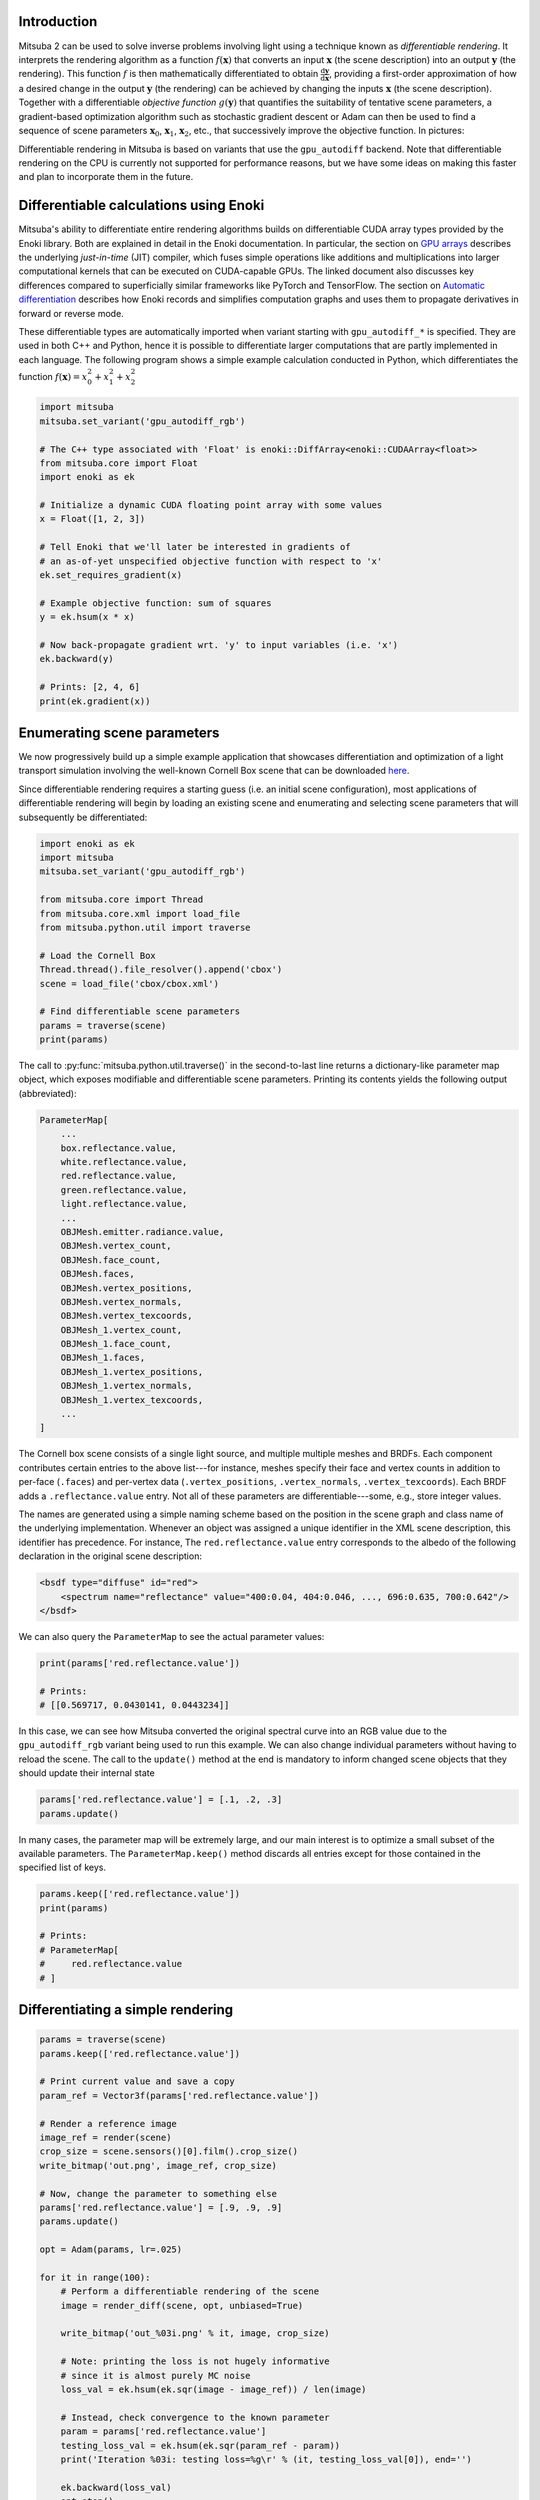 .. _sec-inverse-rendering:

Introduction
============

Mitsuba 2 can be used to solve inverse problems involving light using a
technique known as *differentiable rendering*. It interprets the rendering
algorithm as a function :math:`f(\mathbf{x})` that converts an input
:math:`\mathbf{x}` (the scene description) into an output :math:`\mathbf{y}`
(the rendering). This function :math:`f` is then mathematically differentiated
to obtain :math:`\frac{\mathrm{d}\mathbf{y}}{\mathrm{d}\mathbf{x}}`, providing
a first-order approximation of how a desired change in the output
:math:`\mathbf{y}` (the rendering) can be achieved by changing the inputs
:math:`\mathbf{x}` (the scene description). Together with a differentiable
*objective function* :math:`g(\mathbf{y})` that quantifies the suitability of
tentative scene parameters, a gradient-based optimization algorithm such as
stochastic gradient descent or Adam can then be used to find a sequence of
scene parameters :math:`\mathbf{x}_0`, :math:`\mathbf{x}_1`,
:math:`\mathbf{x}_2`, etc., that successively improve the objective function.
In pictures:

.. image:: ../../../resources/data/docs/images/autodiff/autodiff.jpg
    :width: 100%
    :align: center

Differentiable rendering in Mitsuba is based on variants that use the
``gpu_autodiff`` backend. Note that differentiable rendering on the CPU is
currently not supported for performance reasons, but we have some ideas on
making this faster and plan to incorporate them in the future.

Differentiable calculations using Enoki
=======================================

Mitsuba's ability to differentiate entire rendering algorithms builds on
differentiable CUDA array types provided by the Enoki library. Both are
explained in detail in the Enoki documentation. In particular, the section on
`GPU arrays <https://enoki.readthedocs.io/en/master/gpu.html>`_ describes the
underlying *just-in-time* (JIT) compiler, which fuses simple operations like
additions and multiplications into larger computational kernels that can be
executed on CUDA-capable GPUs. The linked document also discusses key
differences compared to superficially similar frameworks like PyTorch and
TensorFlow. The section on `Automatic differentiation
<https://enoki.readthedocs.io/en/master/autodiff.html>`_ describes how Enoki
records and simplifies computation graphs and uses them to propagate
derivatives in forward or reverse mode.

These differentiable types are automatically imported when variant starting
with ``gpu_autodiff_*`` is specified. They are used in both C++ and Python,
hence it is possible to differentiate larger computations that are partly
implemented in each language. The following program shows a simple example
calculation conducted in Python, which differentiates the function
:math:`f(\mathbf{x})=x_0^2 + x_1^2 + x_2^2`

.. code-block:: python

    import mitsuba
    mitsuba.set_variant('gpu_autodiff_rgb')

    # The C++ type associated with 'Float' is enoki::DiffArray<enoki::CUDAArray<float>>
    from mitsuba.core import Float
    import enoki as ek

    # Initialize a dynamic CUDA floating point array with some values
    x = Float([1, 2, 3])

    # Tell Enoki that we'll later be interested in gradients of
    # an as-of-yet unspecified objective function with respect to 'x'
    ek.set_requires_gradient(x)

    # Example objective function: sum of squares
    y = ek.hsum(x * x)

    # Now back-propagate gradient wrt. 'y' to input variables (i.e. 'x')
    ek.backward(y)

    # Prints: [2, 4, 6]
    print(ek.gradient(x))

Enumerating scene parameters
============================

We now progressively build up a simple example application that showcases
differentiation and optimization of a light transport simulation involving the
well-known Cornell Box scene that can be downloaded `here
<http://mitsuba-renderer.org/scenes/cbox.zip>`_.

Since differentiable rendering requires a starting guess (i.e. an initial scene
configuration), most applications of differentiable rendering will begin by
loading an existing scene and enumerating and selecting scene parameters that
will subsequently be differentiated:

.. code-block:: python

    import enoki as ek
    import mitsuba
    mitsuba.set_variant('gpu_autodiff_rgb')

    from mitsuba.core import Thread
    from mitsuba.core.xml import load_file
    from mitsuba.python.util import traverse

    # Load the Cornell Box
    Thread.thread().file_resolver().append('cbox')
    scene = load_file('cbox/cbox.xml')

    # Find differentiable scene parameters
    params = traverse(scene)
    print(params)

The call to :py:func:`mitsuba.python.util.traverse()` in the second-to-last
line returns a dictionary-like parameter map object, which exposes modifiable
and differentiable scene parameters. Printing its contents yields the following
output (abbreviated):

.. code-block:: text

    ParameterMap[
        ...
        box.reflectance.value,
        white.reflectance.value,
        red.reflectance.value,
        green.reflectance.value,
        light.reflectance.value,
        ...
        OBJMesh.emitter.radiance.value,
        OBJMesh.vertex_count,
        OBJMesh.face_count,
        OBJMesh.faces,
        OBJMesh.vertex_positions,
        OBJMesh.vertex_normals,
        OBJMesh.vertex_texcoords,
        OBJMesh_1.vertex_count,
        OBJMesh_1.face_count,
        OBJMesh_1.faces,
        OBJMesh_1.vertex_positions,
        OBJMesh_1.vertex_normals,
        OBJMesh_1.vertex_texcoords,
        ...
    ]

The Cornell box scene consists of a single light source, and multiple multiple
meshes and BRDFs. Each component contributes certain entries to the above
list---for instance, meshes specify their face and vertex counts in addition to
per-face (``.faces``) and per-vertex data (``.vertex_positions``, ``.vertex_normals``,
``.vertex_texcoords``). Each BRDF adds a ``.reflectance.value`` entry. Not all
of these parameters are differentiable---some, e.g., store integer values.

The names are generated using a simple naming scheme based on the position in
the scene graph and class name of the underlying implementation. Whenever an
object was assigned a unique identifier in the XML scene description, this
identifier has precedence. For instance, The ``red.reflectance.value`` entry
corresponds to the albedo of the following declaration in the original
scene description:

.. code-block:: xml

    <bsdf type="diffuse" id="red">
        <spectrum name="reflectance" value="400:0.04, 404:0.046, ..., 696:0.635, 700:0.642"/>
    </bsdf>

We can also query the ``ParameterMap`` to see the actual parameter values:

.. code-block:: python

    print(params['red.reflectance.value'])

    # Prints:
    # [[0.569717, 0.0430141, 0.0443234]]

In this case, we can see how Mitsuba converted the original spectral curve into
an RGB value due to the ``gpu_autodiff_rgb`` variant being used to run this
example. We can also change individual parameters without having to reload the
scene. The call to the ``update()`` method at the end is mandatory to inform
changed scene objects that they should update their internal state

.. code-block:: python

    params['red.reflectance.value'] = [.1, .2, .3]
    params.update()

In many cases, the parameter map will be extremely large, and our main interest
is to optimize a small subset of the available parameters. The
``ParameterMap.keep()`` method discards all entries except for those contained
in the specified list of keys.

.. code-block:: python

    params.keep(['red.reflectance.value'])
    print(params)

    # Prints:
    # ParameterMap[
    #     red.reflectance.value
    # ]


Differentiating a simple rendering
==================================

.. code-block:: python

    params = traverse(scene)
    params.keep(['red.reflectance.value'])

    # Print current value and save a copy
    param_ref = Vector3f(params['red.reflectance.value'])

    # Render a reference image
    image_ref = render(scene)
    crop_size = scene.sensors()[0].film().crop_size()
    write_bitmap('out.png', image_ref, crop_size)

    # Now, change the parameter to something else
    params['red.reflectance.value'] = [.9, .9, .9]
    params.update()

    opt = Adam(params, lr=.025)

    for it in range(100):
        # Perform a differentiable rendering of the scene
        image = render_diff(scene, opt, unbiased=True)

        write_bitmap('out_%03i.png' % it, image, crop_size)

        # Note: printing the loss is not hugely informative
        # since it is almost purely MC noise
        loss_val = ek.hsum(ek.sqr(image - image_ref)) / len(image)

        # Instead, check convergence to the known parameter
        param = params['red.reflectance.value']
        testing_loss_val = ek.hsum(ek.sqr(param_ref - param))
        print('Iteration %03i: testing loss=%g\r' % (it, testing_loss_val[0]), end='')

        ek.backward(loss_val)
        opt.step()
    print()

